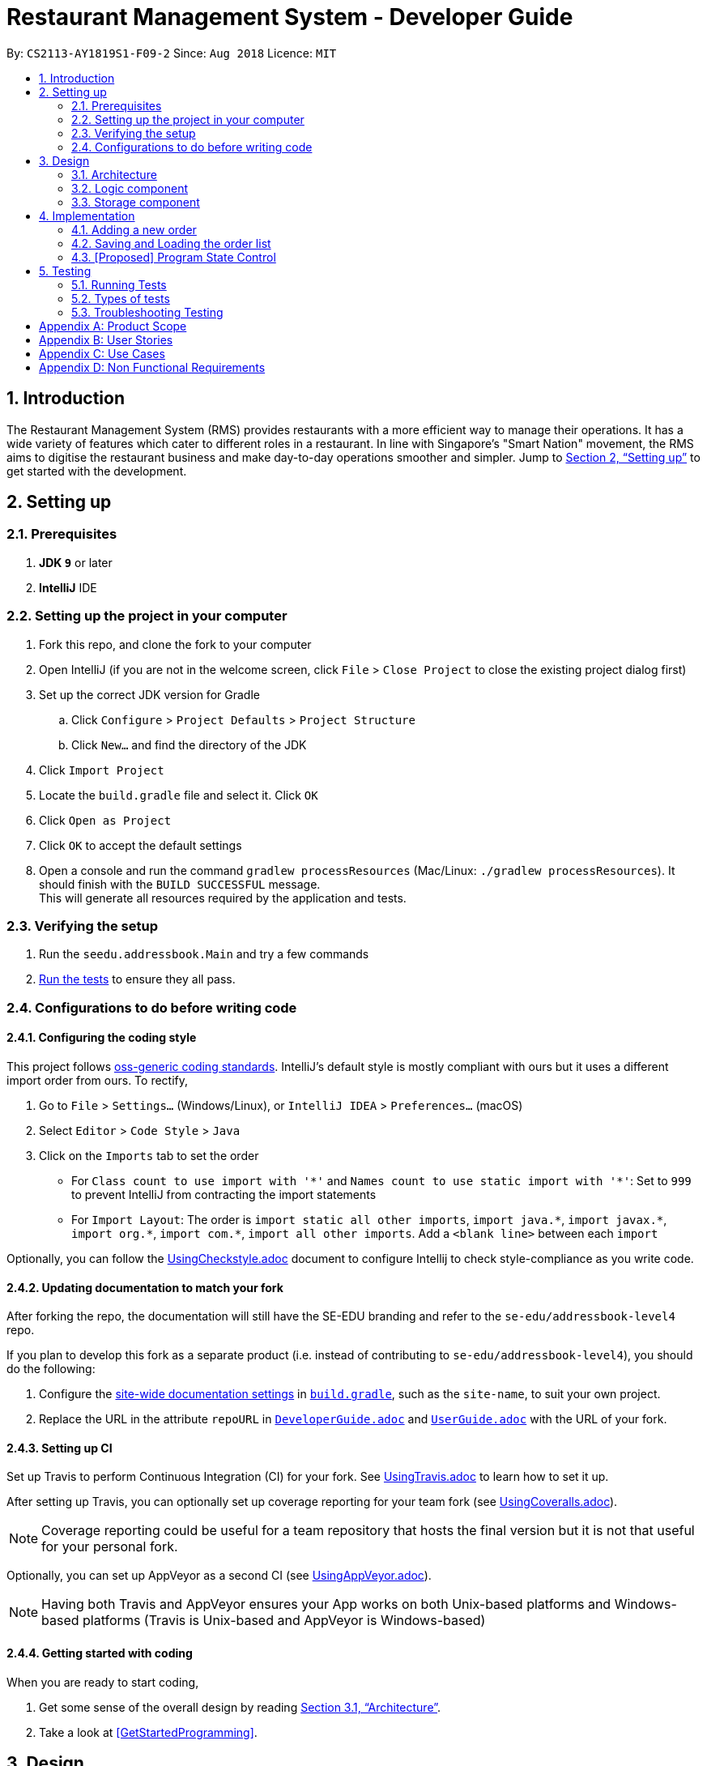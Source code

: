 = Restaurant Management System - Developer Guide
:site-section: DeveloperGuide
:toc:
:toc-title:
:toc-placement: preamble
:sectnums:
:imagesDir: images
:stylesDir: stylesheets
:xrefstyle: full
ifdef::env-github[]
:tip-caption: :bulb:
:note-caption: :information_source:
:warning-caption: :warning:
endif::[]
:repoURL: https://github.com/CS2113-AY1819S1-F09-2/main/tree/master

By: `CS2113-AY1819S1-F09-2`      Since: `Aug 2018`      Licence: `MIT`

== Introduction
The Restaurant Management System (RMS) provides restaurants with a more efficient way to manage their operations. It has a wide variety of features which cater to different roles in a restaurant. In line with Singapore's "Smart Nation" movement, the RMS aims to digitise the restaurant business and make day-to-day operations smoother and simpler. Jump to <<Setting up>> to get started with the development.


== Setting up

=== Prerequisites

. *JDK `9`* or later

. *IntelliJ* IDE


=== Setting up the project in your computer

. Fork this repo, and clone the fork to your computer
. Open IntelliJ (if you are not in the welcome screen, click `File` > `Close Project` to close the existing project dialog first)
. Set up the correct JDK version for Gradle
.. Click `Configure` > `Project Defaults` > `Project Structure`
.. Click `New...` and find the directory of the JDK
. Click `Import Project`
. Locate the `build.gradle` file and select it. Click `OK`
. Click `Open as Project`
. Click `OK` to accept the default settings
. Open a console and run the command `gradlew processResources` (Mac/Linux: `./gradlew processResources`). It should finish with the `BUILD SUCCESSFUL` message. +
This will generate all resources required by the application and tests.

=== Verifying the setup

. Run the `seedu.addressbook.Main` and try a few commands
. <<Testing,Run the tests>> to ensure they all pass.

=== Configurations to do before writing code

==== Configuring the coding style

This project follows https://github.com/oss-generic/process/blob/master/docs/CodingStandards.adoc[oss-generic coding standards]. IntelliJ's default style is mostly compliant with ours but it uses a different import order from ours. To rectify,

. Go to `File` > `Settings...` (Windows/Linux), or `IntelliJ IDEA` > `Preferences...` (macOS)
. Select `Editor` > `Code Style` > `Java`
. Click on the `Imports` tab to set the order

* For `Class count to use import with '\*'` and `Names count to use static import with '*'`: Set to `999` to prevent IntelliJ from contracting the import statements
* For `Import Layout`: The order is `import static all other imports`, `import java.\*`, `import javax.*`, `import org.\*`, `import com.*`, `import all other imports`. Add a `<blank line>` between each `import`

Optionally, you can follow the <<UsingCheckstyle#, UsingCheckstyle.adoc>> document to configure Intellij to check style-compliance as you write code.

==== Updating documentation to match your fork

After forking the repo, the documentation will still have the SE-EDU branding and refer to the `se-edu/addressbook-level4` repo.

If you plan to develop this fork as a separate product (i.e. instead of contributing to `se-edu/addressbook-level4`), you should do the following:

. Configure the <<Docs-SiteWideDocSettings, site-wide documentation settings>> in link:{repoURL}/build.gradle[`build.gradle`], such as the `site-name`, to suit your own project.

. Replace the URL in the attribute `repoURL` in link:{repoURL}/docs/DeveloperGuide.adoc[`DeveloperGuide.adoc`] and link:{repoURL}/docs/UserGuide.adoc[`UserGuide.adoc`] with the URL of your fork.

==== Setting up CI

Set up Travis to perform Continuous Integration (CI) for your fork. See <<UsingTravis#, UsingTravis.adoc>> to learn how to set it up.

After setting up Travis, you can optionally set up coverage reporting for your team fork (see <<UsingCoveralls#, UsingCoveralls.adoc>>).

[NOTE]
Coverage reporting could be useful for a team repository that hosts the final version but it is not that useful for your personal fork.

Optionally, you can set up AppVeyor as a second CI (see <<UsingAppVeyor#, UsingAppVeyor.adoc>>).

[NOTE]
Having both Travis and AppVeyor ensures your App works on both Unix-based platforms and Windows-based platforms (Travis is Unix-based and AppVeyor is Windows-based)

==== Getting started with coding

When you are ready to start coding,

1. Get some sense of the overall design by reading <<Design-Architecture>>.
2. Take a look at <<GetStartedProgramming>>.

== Design

[[Design-Architecture]]
=== Architecture

.Architecture Diagram
image::Architecture.png[width="600"]

The *_Architecture Diagram_* given above explains the high-level design of the App. Given below is a quick overview of each component.

//
//`Main` has only one class called link:{repoURL}/src/main/java/seedu/address/MainApp.java[`MainApp`]. It is responsible for,

* At app launch: Initializes the components in the correct sequence, and connects them up with each other.
* At shut down: Shuts down the components and invokes cleanup method where necessary.

<<Design-Commons,*`Commons`*>> represents a collection of classes used by multiple other components. Two of those classes play important roles at the architecture level.

//* `EventsCenter` : This class (written using https://github.com/google/guava/wiki/EventBusExplained[Google's Event Bus library]) is used by components to communicate with other components using events (i.e. a form of _Event Driven_ design)
* `Messages` : Used by many classes to write user visible message.
* `Utils` : Contains all the utility methods.
* `Name` : The parent class to the MemberName and EmployeeName classes.

The rest of the App consists of four key components.

* <<Design-Ui,*`UI`*>>: The UI of the App.
* <<Design-Logic,*`Logic`*>>: The command executor.
* <<Design-Data,*`Data`*>>: Holds the data of the App in-memory.
* <<Design-Storage,*`Storage`*>>: Reads data from, and writes data to, the hard disk.

Below contains the description for each of the four key components:

//.Class Diagram of the Logic Component
//image::LogicClassDiagram.png[width="800"]

//[discrete]
//==== Events-Driven nature of the design
//
//The _Sequence Diagram_ below shows how the components interact for the scenario where the user issues the command `delete 1`.
//
//.Component interactions for `delete 1` command (part 1)
//image::SDforDeletePerson.png[width="800"]
//
//[NOTE]
//Note how the `Model` simply raises a `AddressBookChangedEvent` when the Address Book data are changed, instead of asking the `Storage` to save the updates to the hard disk.
//
//The diagram below shows how the `EventsCenter` reacts to that event, which eventually results in the updates being saved to the hard disk and the status bar of the UI being updated to reflect the 'Last Updated' time.
//
//.Component interactions for `delete 1` command (part 2)
//image::SDforDeletePersonEventHandling.png[width="800"]
//
//[NOTE]
//Note how the event is propagated through the `EventsCenter` to the `Storage` and `UI` without `Model` having to be coupled to either of them. This is an example of how this Event Driven approach helps us reduce direct coupling between components.
//
//The sections below give more details of each component.
//
//[[Design-Ui]]
//=== UI component
//
//.Structure of the UI Component
//image::UiClassDiagram.png[width="800"]
//
//*API* : link:{repoURL}/src/main/java/seedu/address/ui/Ui.java[`Ui.java`]
//
//The UI consists of a `MainWindow` that is made up of parts e.g.`CommandBox`, `ResultDisplay`, `PersonListPanel`, `StatusBarFooter`, `BrowserPanel` etc. All these, including the `MainWindow`, inherit from the abstract `UiPart` class.
//
//The `UI` component uses JavaFx UI framework. The layout of these UI parts are defined in matching `.fxml` files that are in the `src/main/resources/view` folder. For example, the layout of the link:{repoURL}/src/main/java/seedu/address/ui/MainWindow.java[`MainWindow`] is specified in link:{repoURL}/src/main/resources/view/MainWindow.fxml[`MainWindow.fxml`]
//
//The `UI` component,
//
//* Executes user commands using the `Logic` component.
//* Binds itself to some data in the `Model` so that the UI can auto-update when data in the `Model` change.
//* Responds to events raised from various parts of the App and updates the UI accordingly.

[[Design-Logic]]
=== Logic component

[[fig-LogicClassDiagram]]
.Structure of the Logic Component
image::LogicClassDiagram.png[width="800"]

*API* :
link:{repoURL}/src/seedu/addressbook/logic/Logic.java[`Logic.java`]

.  `Logic` uses the `Parser` class to parse the user command.
.  This results in a `Command` object which is executed by `Logic`.
.  The command execution can affect the `Model` (e.g. adding a new member) and/or raise events.
.  The result of the command execution is encapsulated as a `CommandResult` object which is passed back to the `Ui`.

[NOTE]
Each of the `CommandResult` class is used as a specific constructor to correctly handle the class of the returned list
of result. +
e.g. `OrderCommandResult` constructs a `CommandResult` object that only contains a result message and a list of orders
generated from the ordering commands.

//Given below is the Sequence Diagram for interactions within the `Logic` component for the `execute("delete 1")` API call.
//
//.Interactions Inside the Logic Component for the `delete 1` Command
//image::DeletePersonSdForLogic.png[width="800"]

//[[Design-Model]]
//=== Model component
//
//.Structure of the Model Component
//image::ModelClassDiagram.png[width="800"]
//
//*API* : link:{repoURL}/src/main/java/seedu/address/model/Model.java[`Model.java`]
//
//The `Model`,
//
//* stores a `UserPref` object that represents the user's preferences.
//* stores the Address Book data.
//* exposes an unmodifiable `ObservableList<Person>` that can be 'observed' e.g. the UI can be bound to this list so that the UI automatically updates when the data in the list change.
//* does not depend on any of the other three components.
//
//[NOTE]
//As a more OOP model, we can store a `Tag` list in `Address Book`, which `Person` can reference. This would allow `Address Book` to only require one `Tag` object per unique `Tag`, instead of each `Person` needing their own `Tag` object. An example of how such a model may look like is given below. +
// +
//image:ModelClassBetterOopDiagram.png[width="800"]
//
//[[Design-Storage]]
=== Storage component

.Structure of the Storage Component
image::StorageClassDiagram.png[width="800"]

*API* : link:{repoURL}/src/seedu/addressbook/storage/StorageFile.java[`StorageFile.java`]

The `Storage` component,

* can save the Address Book data in xml format and read it back.
//
//[[Design-Commons]]
//=== Common classes
//
//Classes used by multiple components are in the `seedu.addressbook.commons` package.

== Implementation

This section describes some noteworthy details on how certain features are implemented.

=== Adding a new order

To avoid writing a long command line when ordering a long list of dishes, a draft ordering system is implemented.

* When the ordering draft is initialized or cleared, the member `draftOrder` in `Rms.txt` is loaded with a new object
of class `Order`. It is initialize with an empty list of dish and a pseudo-empty customer field that is not `null`.
* By using the draft order command classes, the ordering draft can be edited (e.g. picking the customer from the member
list if they present their membership card, pick the dish from the menu list one by one before confirming the order).
* Once an order is confirmed, the ordering time is recorded and the total price is calculated to create a new `Order`
object that has the same customer and list of dishes fields as the ordering draft to be added to the order list, and
the ordering draft is cleared afterward.

=== Saving and Loading the order list

The order list is saved by using an adaptive class that convert the existing data in the objects to a jaxb-friendly
class. This means that the order list stores every information of the owner of an order.

However, the loading the order list cannot be implemented by creating a list of new `Order` objects that contains a new
`Member` object in its customer field based on the data stored in the storage file. This is because the created
customer object are not the same object as the original `Member` object in the member list, so any changes made to the
member list will not get reflected in the order (e.g. not showing the changes of address or phone number if these
fields are to be recorded to the membership database).

To solve this problem, the order list will retrieve the correct object in the loaded member list at the start of the
program using the method `retrieveMember()` in `AdaptedOrder.java`.

=== [Proposed] Program State Control

As there is multiple functionality in the program, it is proposed that a program state control functionality should be
implemented to assist the user navigate through the program. The command keywords can be simplified and the help
message can be specifically wrote in each states to reduce the burdens of remembering very long line of commands.

This can be done by introducing a status variable in the `Logic` module, creating command to change the state variable
and adjusting the returning command in the `Parser` based on that variable.

//==== Current Implementation
//
//The undo/redo mechanism is facilitated by `VersionedAddressBook`.
//It extends `AddressBook` with an undo/redo history, stored internally as an `addressBookStateList` and `currentStatePointer`.
//Additionally, it implements the following operations:
//
//* `VersionedAddressBook#commit()` -- Saves the current address book state in its history.
//* `VersionedAddressBook#undo()` -- Restores the previous address book state from its history.
//* `VersionedAddressBook#redo()` -- Restores a previously undone address book state from its history.
//
//These operations are exposed in the `Model` interface as `Model#commitAddressBook()`, `Model#undoAddressBook()` and `Model#redoAddressBook()` respectively.
//
//Given below is an example usage scenario and how the undo/redo mechanism behaves at each step.
//
//Step 1. The user launches the application for the first time. The `VersionedAddressBook` will be initialized with the initial address book state, and the `currentStatePointer` pointing to that single address book state.
//
//image::UndoRedoStartingStateListDiagram.png[width="800"]
//
//Step 2. The user executes `delete 5` command to delete the 5th person in the address book. The `delete` command calls `Model#commitAddressBook()`, causing the modified state of the address book after the `delete 5` command executes to be saved in the `addressBookStateList`, and the `currentStatePointer` is shifted to the newly inserted address book state.
//
//image::UndoRedoNewCommand1StateListDiagram.png[width="800"]
//
//Step 3. The user executes `add n/David ...` to add a new person. The `add` command also calls `Model#commitAddressBook()`, causing another modified address book state to be saved into the `addressBookStateList`.
//
//image::UndoRedoNewCommand2StateListDiagram.png[width="800"]
//
//[NOTE]
//If a command fails its execution, it will not call `Model#commitAddressBook()`, so the address book state will not be saved into the `addressBookStateList`.
//
//Step 4. The user now decides that adding the person was a mistake, and decides to undo that action by executing the `undo` command. The `undo` command will call `Model#undoAddressBook()`, which will shift the `currentStatePointer` once to the left, pointing it to the previous address book state, and restores the address book to that state.
//
//image::UndoRedoExecuteUndoStateListDiagram.png[width="800"]
//
//[NOTE]
//If the `currentStatePointer` is at index 0, pointing to the initial address book state, then there are no previous address book states to restore. The `undo` command uses `Model#canUndoAddressBook()` to check if this is the case. If so, it will return an error to the user rather than attempting to perform the undo.
//
//The following sequence diagram shows how the undo operation works:
//
//image::UndoRedoSequenceDiagram.png[width="800"]
//
//The `redo` command does the opposite -- it calls `Model#redoAddressBook()`, which shifts the `currentStatePointer` once to the right, pointing to the previously undone state, and restores the address book to that state.
//
//[NOTE]
//If the `currentStatePointer` is at index `addressBookStateList.size() - 1`, pointing to the latest address book state, then there are no undone address book states to restore. The `redo` command uses `Model#canRedoAddressBook()` to check if this is the case. If so, it will return an error to the user rather than attempting to perform the redo.
//
//Step 5. The user then decides to execute the command `list`. Commands that do not modify the address book, such as `list`, will usually not call `Model#commitAddressBook()`, `Model#undoAddressBook()` or `Model#redoAddressBook()`. Thus, the `addressBookStateList` remains unchanged.
//
//image::UndoRedoNewCommand3StateListDiagram.png[width="800"]
//
//Step 6. The user executes `clear`, which calls `Model#commitAddressBook()`. Since the `currentStatePointer` is not pointing at the end of the `addressBookStateList`, all address book states after the `currentStatePointer` will be purged. We designed it this way because it no longer makes sense to redo the `add n/David ...` command. This is the behavior that most modern desktop applications follow.
//
//image::UndoRedoNewCommand4StateListDiagram.png[width="800"]
//
//The following activity diagram summarizes what happens when a user executes a new command:
//
//image::UndoRedoActivityDiagram.png[width="650"]
//
//==== Design Considerations
//
//===== Aspect: How undo & redo executes
//
//* **Alternative 1 (current choice):** Saves the entire address book.
//** Pros: Easy to implement.
//** Cons: May have performance issues in terms of memory usage.
//* **Alternative 2:** Individual command knows how to undo/redo by itself.
//** Pros: Will use less memory (e.g. for `delete`, just save the person being deleted).
//** Cons: We must ensure that the implementation of each individual command are correct.
//
//===== Aspect: Data structure to support the undo/redo commands
//
//* **Alternative 1 (current choice):** Use a list to store the history of address book states.
//** Pros: Easy for new Computer Science student undergraduates to understand, who are likely to be the new incoming developers of our project.
//** Cons: Logic is duplicated twice. For example, when a new command is executed, we must remember to update both `HistoryManager` and `VersionedAddressBook`.
//* **Alternative 2:** Use `HistoryManager` for undo/redo
//** Pros: We do not need to maintain a separate list, and just reuse what is already in the codebase.
//** Cons: Requires dealing with commands that have already been undone: We must remember to skip these commands. Violates Single Responsibility Principle and Separation of Concerns as `HistoryManager` now needs to do two different things.
//
//=== [Proposed] Data Encryption
//
//_{Explain here how the data encryption feature will be implemented}_
//
//
//=== Logging
//
//We are using `java.util.logging` package for logging. The `LogsCenter` class is used to manage the logging levels and logging destinations.
//
//* The logging level can be controlled using the `logLevel` setting in the configuration file (See <<Implementation-Configuration>>)
//* The `Logger` for a class can be obtained using `LogsCenter.getLogger(Class)` which will log messages according to the specified logging level
//* Currently log messages are output through: `Console` and to a `.log` file.
//
//*Logging Levels*
//
//* `SEVERE` : Critical problem detected which may possibly cause the termination of the application
//* `WARNING` : Can continue, but with caution
//* `INFO` : Information showing the noteworthy actions by the App
//* `FINE` : Details that is not usually noteworthy but may be useful in debugging e.g. print the actual list instead of just its size
//
//[[Implementation-Configuration]]
//=== Configuration
//
//Certain properties of the application can be controlled (e.g App name, logging level) through the configuration file (default: `config.json`).
//
//== Documentation
//
//We use asciidoc for writing documentation.
//
//[NOTE]
//We chose asciidoc over Markdown because asciidoc, although a bit more complex than Markdown, provides more flexibility in formatting.
//
//=== Editing Documentation
//
//See <<UsingGradle#rendering-asciidoc-files, UsingGradle.adoc>> to learn how to render `.adoc` files locally to preview the end result of your edits.
//Alternatively, you can download the AsciiDoc plugin for IntelliJ, which allows you to preview the changes you have made to your `.adoc` files in real-time.
//
//=== Publishing Documentation
//
//See <<UsingTravis#deploying-github-pages, UsingTravis.adoc>> to learn how to deploy GitHub Pages using Travis.
//
//=== Converting Documentation to PDF format
//
//We use https://www.google.com/chrome/browser/desktop/[Google Chrome] for converting documentation to PDF format, as Chrome's PDF engine preserves hyperlinks used in webpages.
//
//Here are the steps to convert the project documentation files to PDF format.
//
//.  Follow the instructions in <<UsingGradle#rendering-asciidoc-files, UsingGradle.adoc>> to convert the AsciiDoc files in the `docs/` directory to HTML format.
//.  Go to your generated HTML files in the `build/docs` folder, right click on them and select `Open with` -> `Google Chrome`.
//.  Within Chrome, click on the `Print` option in Chrome's menu.
//.  Set the destination to `Save as PDF`, then click `Save` to save a copy of the file in PDF format. For best results, use the settings indicated in the screenshot below.
//
//.Saving documentation as PDF files in Chrome
//image::chrome_save_as_pdf.png[width="300"]
//
//[[Docs-SiteWideDocSettings]]
//=== Site-wide Documentation Settings
//
//The link:{repoURL}/build.gradle[`build.gradle`] file specifies some project-specific https://asciidoctor.org/docs/user-manual/#attributes[asciidoc attributes] which affects how all documentation files within this project are rendered.
//
//[TIP]
//Attributes left unset in the `build.gradle` file will use their *default value*, if any.
//
//[cols="1,2a,1", options="header"]
//.List of site-wide attributes
//|===
//|Attribute name |Description |Default value
//
//|`site-name`
//|The name of the website.
//If set, the name will be displayed near the top of the page.
//|_not set_
//
//|`site-githuburl`
//|URL to the site's repository on https://github.com[GitHub].
//Setting this will add a "View on GitHub" link in the navigation bar.
//|_not set_
//
//|`site-seedu`
//|Define this attribute if the project is an official SE-EDU project.
//This will render the SE-EDU navigation bar at the top of the page, and add some SE-EDU-specific navigation items.
//|_not set_
//
//|===
//
//[[Docs-PerFileDocSettings]]
//=== Per-file Documentation Settings
//
//Each `.adoc` file may also specify some file-specific https://asciidoctor.org/docs/user-manual/#attributes[asciidoc attributes] which affects how the file is rendered.
//
//Asciidoctor's https://asciidoctor.org/docs/user-manual/#builtin-attributes[built-in attributes] may be specified and used as well.
//
//[TIP]
//Attributes left unset in `.adoc` files will use their *default value*, if any.
//
//[cols="1,2a,1", options="header"]
//.List of per-file attributes, excluding Asciidoctor's built-in attributes
//|===
//|Attribute name |Description |Default value
//
//|`site-section`
//|Site section that the document belongs to.
//This will cause the associated item in the navigation bar to be highlighted.
//One of: `UserGuide`, `DeveloperGuide`, ``LearningOutcomes``{asterisk}, `AboutUs`, `ContactUs`
//
//_{asterisk} Official SE-EDU projects only_
//|_not set_
//
//|`no-site-header`
//|Set this attribute to remove the site navigation bar.
//|_not set_
//
//|===
//
//=== Site Template
//
//The files in link:{repoURL}/docs/stylesheets[`docs/stylesheets`] are the https://developer.mozilla.org/en-US/docs/Web/CSS[CSS stylesheets] of the site.
//You can modify them to change some properties of the site's design.
//
//The files in link:{repoURL}/docs/templates[`docs/templates`] controls the rendering of `.adoc` files into HTML5.
//These template files are written in a mixture of https://www.ruby-lang.org[Ruby] and http://slim-lang.com[Slim].
//
//[WARNING]
//====
//Modifying the template files in link:{repoURL}/docs/templates[`docs/templates`] requires some knowledge and experience with Ruby and Asciidoctor's API.
//You should only modify them if you need greater control over the site's layout than what stylesheets can provide.
//The SE-EDU team does not provide support for modified template files.
//====

[[Testing]]
== Testing

=== Running Tests

There are three ways to run tests.

[TIP]
The most reliable way to run tests is the 3rd one. The first two methods might fail some GUI tests due to platform/resolution-specific idiosyncrasies.

*Method 1: Using IntelliJ JUnit test runner*

* To run all tests, right-click on the `src/test/java` folder and choose `Run 'All Tests'`
* To run a subset of tests, you can right-click on a test package, test class, or a test and choose `Run 'ABC'`

*Method 2: Using Gradle*

* Open a console and run the command `gradlew clean allTests` (Mac/Linux: `./gradlew clean allTests`)

[NOTE]
See <<UsingGradle#, UsingGradle.adoc>> for more info on how to run tests using Gradle.

*Method 3: Using Gradle (headless)*

Thanks to the https://github.com/TestFX/TestFX[TestFX] library we use, our GUI tests can be run in the _headless_ mode. In the headless mode, GUI tests do not show up on the screen. That means the developer can do other things on the Computer while the tests are running.

To run tests in headless mode, open a console and run the command `gradlew clean headless allTests` (Mac/Linux: `./gradlew clean headless allTests`)

=== Types of tests

We have 1 type of test:

//.  *GUI Tests* - These are tests involving the GUI. They include,
//.. _System Tests_ that test the entire App by simulating user actions on the GUI. These are in the `systemtests` package.
//.. _Unit tests_ that test the individual components. These are in `seedu.address.ui` package.
.  *Non-GUI Tests* - These are tests not involving the GUI. They include,
..  _Unit tests_ targeting the lowest level methods/classes. +
e.g. `seedu.addressbook.commons.UtilsTest`
..  _Integration tests_ that are checking the integration of multiple code units (those code units are assumed to be working). +
e.g. `seedu.addressbook.storage.StorageFileTest`
..  Hybrids of unit and integration tests. These test are checking multiple code units as well as how the are connected together. +
e.g. `seedu.addressbook.logic.LogicTest`


=== Troubleshooting Testing
**Problem: `HelpWindowTest` fails with a `NullPointerException`.**

* Reason: One of its dependencies, `HelpWindow.html` in `src/main/resources/docs` is missing.
* Solution: Execute Gradle task `processResources`.

//== Dev Ops
//
//=== Build Automation
//
//See <<UsingGradle#, UsingGradle.adoc>> to learn how to use Gradle for build automation.
//
//=== Continuous Integration
//
//We use https://travis-ci.org/[Travis CI] and https://www.appveyor.com/[AppVeyor] to perform _Continuous Integration_ on our projects. See <<UsingTravis#, UsingTravis.adoc>> and <<UsingAppVeyor#, UsingAppVeyor.adoc>> for more details.
//
//=== Coverage Reporting
//
//We use https://coveralls.io/[Coveralls] to track the code coverage of our projects. See <<UsingCoveralls#, UsingCoveralls.adoc>> for more details.
//
//=== Documentation Previews
//When a pull request has changes to asciidoc files, you can use https://www.netlify.com/[Netlify] to see a preview of how the HTML version of those asciidoc files will look like when the pull request is merged. See <<UsingNetlify#, UsingNetlify.adoc>> for more details.
//
//=== Making a Release
//
//Here are the steps to create a new release.
//
//.  Update the version number in link:{repoURL}/src/main/java/seedu/address/MainApp.java[`MainApp.java`].
//.  Generate a JAR file <<UsingGradle#creating-the-jar-file, using Gradle>>.
//.  Tag the repo with the version number. e.g. `v0.1`
//.  https://help.github.com/articles/creating-releases/[Create a new release using GitHub] and upload the JAR file you created.
//
//=== Managing Dependencies
//
//A project often depends on third-party libraries. For example, Address Book depends on the http://wiki.fasterxml.com/JacksonHome[Jackson library] for XML parsing. Managing these _dependencies_ can be automated using Gradle. For example, Gradle can download the dependencies automatically, which is better than these alternatives. +
//a. Include those libraries in the repo (this bloats the repo size) +
//b. Require developers to download those libraries manually (this creates extra work for developers)
//
//[[GetStartedProgramming]]
//[appendix]
//== Suggested Programming Tasks to Get Started
//
//Suggested path for new programmers:
//
//1. First, add small local-impact (i.e. the impact of the change does not go beyond the component) enhancements to one component at a time. Some suggestions are given in <<GetStartedProgramming-EachComponent>>.
//
//2. Next, add a feature that touches multiple components to learn how to implement an end-to-end feature across all components. <<GetStartedProgramming-RemarkCommand>> explains how to go about adding such a feature.
//
//[[GetStartedProgramming-EachComponent]]
//=== Improving each component
//
//Each individual exercise in this section is component-based (i.e. you would not need to modify the other components to get it to work).
//
//[discrete]
//==== `Logic` component
//
//*Scenario:* You are in charge of `logic`. During dog-fooding, your team realize that it is troublesome for the user to type the whole command in order to execute a command. Your team devise some strategies to help cut down the amount of typing necessary, and one of the suggestions was to implement aliases for the command words. Your job is to implement such aliases.
//
//[TIP]
//Do take a look at <<Design-Logic>> before attempting to modify the `Logic` component.
//
//. Add a shorthand equivalent alias for each of the individual commands. For example, besides typing `clear`, the user can also type `c` to remove all persons in the list.
//+
//****
//* Hints
//** Just like we store each individual command word constant `COMMAND_WORD` inside `*Command.java` (e.g.  link:{repoURL}/src/main/java/seedu/address/logic/commands/FindCommand.java[`FindCommand#COMMAND_WORD`], link:{repoURL}/src/main/java/seedu/address/logic/commands/DeleteCommand.java[`DeleteCommand#COMMAND_WORD`]), you need a new constant for aliases as well (e.g. `FindCommand#COMMAND_ALIAS`).
//** link:{repoURL}/src/main/java/seedu/address/logic/parser/AddressBookParser.java[`AddressBookParser`] is responsible for analyzing command words.
//* Solution
//** Modify the switch statement in link:{repoURL}/src/main/java/seedu/address/logic/parser/AddressBookParser.java[`AddressBookParser#parseCommand(String)`] such that both the proper command word and alias can be used to execute the same intended command.
//** Add new tests for each of the aliases that you have added.
//** Update the user guide to document the new aliases.
//** See this https://github.com/se-edu/addressbook-level4/pull/785[PR] for the full solution.
//****
//
//[discrete]
//==== `Model` component
//
//*Scenario:* You are in charge of `model`. One day, the `logic`-in-charge approaches you for help. He wants to implement a command such that the user is able to remove a particular tag from everyone in the address book, but the model API does not support such a functionality at the moment. Your job is to implement an API method, so that your teammate can use your API to implement his command.
//
//[TIP]
//Do take a look at <<Design-Model>> before attempting to modify the `Model` component.
//
//. Add a `removeTag(Tag)` method. The specified tag will be removed from everyone in the address book.
//+
//****
//* Hints
//** The link:{repoURL}/src/main/java/seedu/address/model/Model.java[`Model`] and the link:{repoURL}/src/main/java/seedu/address/model/AddressBook.java[`AddressBook`] API need to be updated.
//** Think about how you can use SLAP to design the method. Where should we place the main logic of deleting tags?
//**  Find out which of the existing API methods in  link:{repoURL}/src/main/java/seedu/address/model/AddressBook.java[`AddressBook`] and link:{repoURL}/src/main/java/seedu/address/model/person/Person.java[`Person`] classes can be used to implement the tag removal logic. link:{repoURL}/src/main/java/seedu/address/model/AddressBook.java[`AddressBook`] allows you to update a person, and link:{repoURL}/src/main/java/seedu/address/model/person/Person.java[`Person`] allows you to update the tags.
//* Solution
//** Implement a `removeTag(Tag)` method in link:{repoURL}/src/main/java/seedu/address/model/AddressBook.java[`AddressBook`]. Loop through each person, and remove the `tag` from each person.
//** Add a new API method `deleteTag(Tag)` in link:{repoURL}/src/main/java/seedu/address/model/ModelManager.java[`ModelManager`]. Your link:{repoURL}/src/main/java/seedu/address/model/ModelManager.java[`ModelManager`] should call `AddressBook#removeTag(Tag)`.
//** Add new tests for each of the new public methods that you have added.
//** See this https://github.com/se-edu/addressbook-level4/pull/790[PR] for the full solution.
//****
//
//[discrete]
//==== `Ui` component
//
//*Scenario:* You are in charge of `ui`. During a beta testing session, your team is observing how the users use your address book application. You realize that one of the users occasionally tries to delete non-existent tags from a contact, because the tags all look the same visually, and the user got confused. Another user made a typing mistake in his command, but did not realize he had done so because the error message wasn't prominent enough. A third user keeps scrolling down the list, because he keeps forgetting the index of the last person in the list. Your job is to implement improvements to the UI to solve all these problems.
//
//[TIP]
//Do take a look at <<Design-Ui>> before attempting to modify the `UI` component.
//
//. Use different colors for different tags inside person cards. For example, `friends` tags can be all in brown, and `colleagues` tags can be all in yellow.
//+
//**Before**
//+
//image::getting-started-ui-tag-before.png[width="300"]
//+
//**After**
//+
//image::getting-started-ui-tag-after.png[width="300"]
//+
//****
//* Hints
//** The tag labels are created inside link:{repoURL}/src/main/java/seedu/address/ui/PersonCard.java[the `PersonCard` constructor] (`new Label(tag.tagName)`). https://docs.oracle.com/javase/8/javafx/api/javafx/scene/control/Label.html[JavaFX's `Label` class] allows you to modify the style of each Label, such as changing its color.
//** Use the .css attribute `-fx-background-color` to add a color.
//** You may wish to modify link:{repoURL}/src/main/resources/view/DarkTheme.css[`DarkTheme.css`] to include some pre-defined colors using css, especially if you have experience with web-based css.
//* Solution
//** You can modify the existing test methods for `PersonCard` 's to include testing the tag's color as well.
//** See this https://github.com/se-edu/addressbook-level4/pull/798[PR] for the full solution.
//*** The PR uses the hash code of the tag names to generate a color. This is deliberately designed to ensure consistent colors each time the application runs. You may wish to expand on this design to include additional features, such as allowing users to set their own tag colors, and directly saving the colors to storage, so that tags retain their colors even if the hash code algorithm changes.
//****
//
//. Modify link:{repoURL}/src/main/java/seedu/address/commons/events/ui/NewResultAvailableEvent.java[`NewResultAvailableEvent`] such that link:{repoURL}/src/main/java/seedu/address/ui/ResultDisplay.java[`ResultDisplay`] can show a different style on error (currently it shows the same regardless of errors).
//+
//**Before**
//+
//image::getting-started-ui-result-before.png[width="200"]
//+
//**After**
//+
//image::getting-started-ui-result-after.png[width="200"]
//+
//****
//* Hints
//** link:{repoURL}/src/main/java/seedu/address/commons/events/ui/NewResultAvailableEvent.java[`NewResultAvailableEvent`] is raised by link:{repoURL}/src/main/java/seedu/address/ui/CommandBox.java[`CommandBox`] which also knows whether the result is a success or failure, and is caught by link:{repoURL}/src/main/java/seedu/address/ui/ResultDisplay.java[`ResultDisplay`] which is where we want to change the style to.
//** Refer to link:{repoURL}/src/main/java/seedu/address/ui/CommandBox.java[`CommandBox`] for an example on how to display an error.
//* Solution
//** Modify link:{repoURL}/src/main/java/seedu/address/commons/events/ui/NewResultAvailableEvent.java[`NewResultAvailableEvent`] 's constructor so that users of the event can indicate whether an error has occurred.
//** Modify link:{repoURL}/src/main/java/seedu/address/ui/ResultDisplay.java[`ResultDisplay#handleNewResultAvailableEvent(NewResultAvailableEvent)`] to react to this event appropriately.
//** You can write two different kinds of tests to ensure that the functionality works:
//*** The unit tests for `ResultDisplay` can be modified to include verification of the color.
//*** The system tests link:{repoURL}/src/test/java/systemtests/AddressBookSystemTest.java[`AddressBookSystemTest#assertCommandBoxShowsDefaultStyle() and AddressBookSystemTest#assertCommandBoxShowsErrorStyle()`] to include verification for `ResultDisplay` as well.
//** See this https://github.com/se-edu/addressbook-level4/pull/799[PR] for the full solution.
//*** Do read the commits one at a time if you feel overwhelmed.
//****
//
//. Modify the link:{repoURL}/src/main/java/seedu/address/ui/StatusBarFooter.java[`StatusBarFooter`] to show the total number of people in the address book.
//+
//**Before**
//+
//image::getting-started-ui-status-before.png[width="500"]
//+
//**After**
//+
//image::getting-started-ui-status-after.png[width="500"]
//+
//****
//* Hints
//** link:{repoURL}/src/main/resources/view/StatusBarFooter.fxml[`StatusBarFooter.fxml`] will need a new `StatusBar`. Be sure to set the `GridPane.columnIndex` properly for each `StatusBar` to avoid misalignment!
//** link:{repoURL}/src/main/java/seedu/address/ui/StatusBarFooter.java[`StatusBarFooter`] needs to initialize the status bar on application start, and to update it accordingly whenever the address book is updated.
//* Solution
//** Modify the constructor of link:{repoURL}/src/main/java/seedu/address/ui/StatusBarFooter.java[`StatusBarFooter`] to take in the number of persons when the application just started.
//** Use link:{repoURL}/src/main/java/seedu/address/ui/StatusBarFooter.java[`StatusBarFooter#handleAddressBookChangedEvent(AddressBookChangedEvent)`] to update the number of persons whenever there are new changes to the addressbook.
//** For tests, modify link:{repoURL}/src/test/java/guitests/guihandles/StatusBarFooterHandle.java[`StatusBarFooterHandle`] by adding a state-saving functionality for the total number of people status, just like what we did for save location and sync status.
//** For system tests, modify link:{repoURL}/src/test/java/systemtests/AddressBookSystemTest.java[`AddressBookSystemTest`] to also verify the new total number of persons status bar.
//** See this https://github.com/se-edu/addressbook-level4/pull/803[PR] for the full solution.
//****
//
//[discrete]
//==== `Storage` component
//
//*Scenario:* You are in charge of `storage`. For your next project milestone, your team plans to implement a new feature of saving the address book to the cloud. However, the current implementation of the application constantly saves the address book after the execution of each command, which is not ideal if the user is working on limited internet connection. Your team decided that the application should instead save the changes to a temporary local backup file first, and only upload to the cloud after the user closes the application. Your job is to implement a backup API for the address book storage.
//
//[TIP]
//Do take a look at <<Design-Storage>> before attempting to modify the `Storage` component.
//
//. Add a new method `backupAddressBook(ReadOnlyAddressBook)`, so that the address book can be saved in a fixed temporary location.
//+
//****
//* Hint
//** Add the API method in link:{repoURL}/src/main/java/seedu/address/storage/AddressBookStorage.java[`AddressBookStorage`] interface.
//** Implement the logic in link:{repoURL}/src/main/java/seedu/address/storage/StorageManager.java[`StorageManager`] and link:{repoURL}/src/main/java/seedu/address/storage/XmlAddressBookStorage.java[`XmlAddressBookStorage`] class.
//* Solution
//** See this https://github.com/se-edu/addressbook-level4/pull/594[PR] for the full solution.
//****
//
//[[GetStartedProgramming-RemarkCommand]]
//=== Creating a new command: `remark`
//
//By creating this command, you will get a chance to learn how to implement a feature end-to-end, touching all major components of the app.
//
//*Scenario:* You are a software maintainer for `addressbook`, as the former developer team has moved on to new projects. The current users of your application have a list of new feature requests that they hope the software will eventually have. The most popular request is to allow adding additional comments/notes about a particular contact, by providing a flexible `remark` field for each contact, rather than relying on tags alone. After designing the specification for the `remark` command, you are convinced that this feature is worth implementing. Your job is to implement the `remark` command.
//
//==== Description
//Edits the remark for a person specified in the `INDEX`. +
//Format: `remark INDEX r/[REMARK]`
//
//Examples:
//
//* `remark 1 r/Likes to drink coffee.` +
//Edits the remark for the first person to `Likes to drink coffee.`
//* `remark 1 r/` +
//Removes the remark for the first person.
//
//==== Step-by-step Instructions
//
//===== [Step 1] Logic: Teach the app to accept 'remark' which does nothing
//Let's start by teaching the application how to parse a `remark` command. We will add the logic of `remark` later.
//
//**Main:**
//
//. Add a `RemarkCommand` that extends link:{repoURL}/src/main/java/seedu/address/logic/commands/Command.java[`Command`]. Upon execution, it should just throw an `Exception`.
//. Modify link:{repoURL}/src/main/java/seedu/address/logic/parser/AddressBookParser.java[`AddressBookParser`] to accept a `RemarkCommand`.
//
//**Tests:**
//
//. Add `RemarkCommandTest` that tests that `execute()` throws an Exception.
//. Add new test method to link:{repoURL}/src/test/java/seedu/address/logic/parser/AddressBookParserTest.java[`AddressBookParserTest`], which tests that typing "remark" returns an instance of `RemarkCommand`.
//
//===== [Step 2] Logic: Teach the app to accept 'remark' arguments
//Let's teach the application to parse arguments that our `remark` command will accept. E.g. `1 r/Likes to drink coffee.`
//
//**Main:**
//
//. Modify `RemarkCommand` to take in an `Index` and `String` and print those two parameters as the error message.
//. Add `RemarkCommandParser` that knows how to parse two arguments, one index and one with prefix 'r/'.
//. Modify link:{repoURL}/src/main/java/seedu/address/logic/parser/AddressBookParser.java[`AddressBookParser`] to use the newly implemented `RemarkCommandParser`.
//
//**Tests:**
//
//. Modify `RemarkCommandTest` to test the `RemarkCommand#equals()` method.
//. Add `RemarkCommandParserTest` that tests different boundary values
//for `RemarkCommandParser`.
//. Modify link:{repoURL}/src/test/java/seedu/address/logic/parser/AddressBookParserTest.java[`AddressBookParserTest`] to test that the correct command is generated according to the user input.
//
//===== [Step 3] Ui: Add a placeholder for remark in `PersonCard`
//Let's add a placeholder on all our link:{repoURL}/src/main/java/seedu/address/ui/PersonCard.java[`PersonCard`] s to display a remark for each person later.
//
//**Main:**
//
//. Add a `Label` with any random text inside link:{repoURL}/src/main/resources/view/PersonListCard.fxml[`PersonListCard.fxml`].
//. Add FXML annotation in link:{repoURL}/src/main/java/seedu/address/ui/PersonCard.java[`PersonCard`] to tie the variable to the actual label.
//
//**Tests:**
//
//. Modify link:{repoURL}/src/test/java/guitests/guihandles/PersonCardHandle.java[`PersonCardHandle`] so that future tests can read the contents of the remark label.
//
//===== [Step 4] Model: Add `Remark` class
//We have to properly encapsulate the remark in our link:{repoURL}/src/main/java/seedu/address/model/person/Person.java[`Person`] class. Instead of just using a `String`, let's follow the conventional class structure that the codebase already uses by adding a `Remark` class.
//
//**Main:**
//
//. Add `Remark` to model component (you can copy from link:{repoURL}/src/main/java/seedu/address/model/person/Address.java[`Address`], remove the regex and change the names accordingly).
//. Modify `RemarkCommand` to now take in a `Remark` instead of a `String`.
//
//**Tests:**
//
//. Add test for `Remark`, to test the `Remark#equals()` method.
//
//===== [Step 5] Model: Modify `Person` to support a `Remark` field
//Now we have the `Remark` class, we need to actually use it inside link:{repoURL}/src/main/java/seedu/address/model/person/Person.java[`Person`].
//
//**Main:**
//
//. Add `getRemark()` in link:{repoURL}/src/main/java/seedu/address/model/person/Person.java[`Person`].
//. You may assume that the user will not be able to use the `add` and `edit` commands to modify the remarks field (i.e. the person will be created without a remark).
//. Modify link:{repoURL}/src/main/java/seedu/address/model/util/SampleDataUtil.java/[`SampleDataUtil`] to add remarks for the sample data (delete your `addressBook.xml` so that the application will load the sample data when you launch it.)
//
//===== [Step 6] Storage: Add `Remark` field to `XmlAdaptedPerson` class
//We now have `Remark` s for `Person` s, but they will be gone when we exit the application. Let's modify link:{repoURL}/src/main/java/seedu/address/storage/XmlAdaptedPerson.java[`XmlAdaptedPerson`] to include a `Remark` field so that it will be saved.
//
//**Main:**
//
//. Add a new Xml field for `Remark`.
//
//**Tests:**
//
//. Fix `invalidAndValidPersonAddressBook.xml`, `typicalPersonsAddressBook.xml`, `validAddressBook.xml` etc., such that the XML tests will not fail due to a missing `<remark>` element.
//
//===== [Step 6b] Test: Add withRemark() for `PersonBuilder`
//Since `Person` can now have a `Remark`, we should add a helper method to link:{repoURL}/src/test/java/seedu/address/testutil/PersonBuilder.java[`PersonBuilder`], so that users are able to create remarks when building a link:{repoURL}/src/main/java/seedu/address/model/person/Person.java[`Person`].
//
//**Tests:**
//
//. Add a new method `withRemark()` for link:{repoURL}/src/test/java/seedu/address/testutil/PersonBuilder.java[`PersonBuilder`]. This method will create a new `Remark` for the person that it is currently building.
//. Try and use the method on any sample `Person` in link:{repoURL}/src/test/java/seedu/address/testutil/TypicalPersons.java[`TypicalPersons`].
//
//===== [Step 7] Ui: Connect `Remark` field to `PersonCard`
//Our remark label in link:{repoURL}/src/main/java/seedu/address/ui/PersonCard.java[`PersonCard`] is still a placeholder. Let's bring it to life by binding it with the actual `remark` field.
//
//**Main:**
//
//. Modify link:{repoURL}/src/main/java/seedu/address/ui/PersonCard.java[`PersonCard`]'s constructor to bind the `Remark` field to the `Person` 's remark.
//
//**Tests:**
//
//. Modify link:{repoURL}/src/test/java/seedu/address/ui/testutil/GuiTestAssert.java[`GuiTestAssert#assertCardDisplaysPerson(...)`] so that it will compare the now-functioning remark label.
//
//===== [Step 8] Logic: Implement `RemarkCommand#execute()` logic
//We now have everything set up... but we still can't modify the remarks. Let's finish it up by adding in actual logic for our `remark` command.
//
//**Main:**
//
//. Replace the logic in `RemarkCommand#execute()` (that currently just throws an `Exception`), with the actual logic to modify the remarks of a person.
//
//**Tests:**
//
//. Update `RemarkCommandTest` to test that the `execute()` logic works.
//
//==== Full Solution
//
//See this https://github.com/se-edu/addressbook-level4/pull/599[PR] for the step-by-step solution.

[appendix]
== Product Scope

*Target user profile*:

* has a need to manage a restaurant with high volume of orders
* prefer desktop apps over other types
* can type fast
* prefers typing over mouse input
* is reasonably comfortable using CLI apps

*Value proposition*: manage restaurant faster than a typical mouse/GUI driven app

[appendix]
== User Stories

Priorities: High (must have) - `* * \*`, Medium (nice to have) - `* \*`, Low (unlikely to have) - `*`

[width="59%",cols="22%,<23%,<25%,<30%",options="header",]
|=======================================================================
|Priority |As a ... |I want to ... |So that I can...
|`* * *` |Cashier |add , edit and delete orders made |collate the customer’s orders and send it to the kitchen

|`* *` |Cashier |view all members of the restaurant |keep track of which customer has a membership at the restaurant

|`* * *` |Manager |keep track of the restaurant business statistics such as daily revenue |understand if the restaurant is making a loss or not

|`* * *` |Manager |keep track of employees wages | know how much I have to pay or how much I have paid to restaurant employees

|`* *` |Manager |keep track of which menu item are sold the most | know which food is the best seller

|`* *` |Manager |add, edit and delete items from the menu |keep my restaurant menu interesting

|`* *` |Manager |list employees  |to view the details of the employees working in the restaurant

|`* * *` | Manager | add, edit and delete employees from the system |to manage information of the employees working in the restaurant

|`* * *` |Chef |view all the orders made  |know which order I need to prepare next

|`* * *` |Chef |update the order status  |let the customers know that their orders are ready

|`* *` |Employee |clock in and clock out attendance  |account for the time period which I am working
|=======================================================================


_{More to be added}_

[appendix]
== Use Cases

(For all use cases below, the *System* is the `Restaurant Management System (RMS)`, unless specified otherwise)

[discrete]
=== Use case: Taking a Customer’s Orders
Actor: Manager and Cashier

*MSS*

1.  User chooses to view the menu list
2.  FMS shows the list of items in the menu
3.  User informs the menu item and the quantity they wish to order
4.  FMS put that item and its quantity in the order
5.  Repeat step 1 to 4 until user confirm the order
6.  FMS acknowledge the order and add it to the system
+
Use case ends.

*Extensions*

[none]
* 1a. If a customer is in the restaurant's member list, user can record them
in the order so that bonus points can be accumulated when the order is confirmed. +
+
Return to step 1.

[none]
* 2a. Menu list too long or does not have what the customer exactly wants +
+
[none]
** 2a1. User enters the find command and searches for the item customer is looking for
+
2a2. FMS returns the list of items searched by the command the user entered

+
Return to step 3.

[discrete]
=== Use case: Update Menu
Actor: Manager

*MSS*

1.  User enters the command to update menu
2.  FMS displays a message telling user the (three) ways he/she can update the menu
3.  User wishes to edit an existing item in the menu
4.  User enters index of the item that should be updated and edits the details
5.  System updates that item in that particular index of the menu list

+
Use case ends.

*Extensions*

[none]
* 3a. User wishes to delete an item by viewing the existing menu list
[none]
** 3a1. User chooses to view the menu list
+
3a2. FMS displays the existing menu list
+
3a3. User looks for the INDEX of the particular item to be deleted and deletes the item
+
3a4. FMS deletes the food item from the existing list
+
Use case ends.
* 3b. User wishes to delete an item from the menu
[none]
** 3b1. User searches for the menu item to be deleted
+
3b2. FMS shows the list of items with that menu name
+
3b3. User looks for the INDEX of the particular item to be deleted and deletes the item
+
3b4. FMS deletes the food item from the existing list
+
Use case ends.
* 3c. User wishes to add new item to the menu
[none]
** 3c1. User enters the new item into the menu
+
3c2. FMS adds the entered menu to the existing menu list
+
Use case ends.

[discrete]
=== Use case: List employees
System: Restaurant Management System (RMS) +
Use Case: List employees +
Actor: Restaurant Manager +
Preconditions: User has started up the system. +
Guarantees:

* List of employees will be displayed.

*MSS*

1.    User requests to list employees.
2.    RMS displays a list of the employees.
+
Use case ends.

[discrete]
=== Use case: Add employee
Actor: Restaurant Manager +
Preconditions: "List employee" use case was used before this use case. +
Guarantees:

* New employee is added to the RMS.

*MSS*

1.    User requests to add a new employee with the required parameters.
2.    RMS adds a new employee to the list with the parameters that were specified by the User.
+
Use case ends.

*Extensions*


* 1a. RMS detects that an invalid command format has been entered.
** 1a1. RMS displays an error that says the command format is invalid.
** 1a2. RMS displays information on the proper use of the command along with an example.
+
Use case ends.

* 1b. RMS detects that there is an attempt to add a duplicate employee.
** 1b1. RMS displays an error that says the employee already exists in Rms.
+
Use case ends.

[discrete]
=== Use case: Delete employee
Actor: Restaurant Manager +
Preconditions: "List employee" use case was used before this use case. +
Guarantees:

* The specified employee will be deleted from the RMS.

*MSS*

1.    User requests to delete an employee by using the index as shown on the list of employees.
2.    RMS deletes an employee using the specified index.
+
Use case ends.

*Extensions*


* 1a. RMS detects that an invalid index has been entered.
** 1a1. RMS displays an error that says the index provided is invalid.
+
Use case ends.

[discrete]
=== Use case: Edit employee
Actor: Restaurant Manager +
Preconditions: "List employee" use case was used before this use case. +
Guarantees:

* Details of an employee is edited.

*MSS*

1.    User requests to edit an existing employee at the specified index with the optional parameters provided.
2.    RMS edits the employee at the specified index with the optional parameters that were provided.
+
Use case ends.

*Extensions*

* 1a. RMS detects that an invalid command format has been entered.
** 1a1. RMS displays an error that says the command format is invalid.
** 1a2. RMS displays information on the proper use of the command along with an example.
+
Use case ends.

* 1b. RMS detects that an invalid index has been entered.
** 1b1. RMS displays an error that says the index provided is invalid.
+
Use case ends.

[discrete]
=== Use case: Employee clock in
Actor: Employee +
Preconditions: User has started up the system. +
Guarantees:

* Details of the time that the employee clocks in will be added to the system.

*MSS*

1.    User requests to record his/her clock in details into the system with his/her name.
2.    RMS clocks in the user's attendance based on the current date and time using his/her specified name.
+
Use case ends.

*Extensions*

* 1a. RMS detects that the user did not use the clock out command yet.
** 1a1. RMS displays an error that says the user has to clock out before clocking in.
** 1a2. RMS displays information on the proper use of the command along with an example.
+
Use case ends.

[discrete]
=== Use case: Employee clock out
Actor: Employee +
Preconditions: User has started up the system. +
Guarantees:

* Details of the time that the employee clocks out will be added to the system.

*MSS*

1.    User requests to record his/her clock out details into the system with his/her name.
2.    RMS clocks in the user's attendance based on the current date and time using his/her specified name.
+
Use case ends.

*Extensions*

* 1a. RMS detects that the user did not use the clock in command yet.
** 1a1. RMS displays an error that says the user has to clock in before clocking out.
** 1a2. RMS displays information on the proper use of the command along with an example.
+
Use case ends.

[discrete]
=== Use case: View employee statistics
Actor: Manager

*MSS*

1.  User chooses to view the employee statistics
2.  RMS shows overview employee statistics

Use case ends.

[discrete]
=== Use case: View member statistics
Actor: Manager

*MSS*

1.  User chooses to view the member statistics
2.  RMS shows overview member statistics

Use case ends.

[discrete]
=== Use case: View menu statistics
Actor: Manager

*MSS*

1.  User chooses to view the menu statistics
2.  RMS shows overview menu statistics

Use case ends.

[discrete]
=== Use case: View order statistics
Actor: Manager

*MSS*

1.  User chooses to view the order statistics
2.  RMS shows overview order statistics

Use case ends.

* 1a. RMS detects that there are currently no employees recorded.
** 1a1. RMS shows a message that says there are currently no employees recorded.
+
Use case ends.

_{More to be added}_

[appendix]
== Non Functional Requirements

. Quality requirement: The system should be efficient enough for restaurants which want to add a management system for their orders. The orders will be processed in less than 5 clicks.
. Performance requirements: The system should respond within three seconds as speed and efficiency is important for a restaurant.
. Project scope: The product is not developed for the customers of the restaurants to use.

_{More to be added}_

//[appendix]
//== Glossary
//
//[[mainstream-os]] Mainstream OS::
//Windows, Linux, Unix, OS-X
//
//[[private-contact-detail]] Private contact detail::
//A contact detail that is not meant to be shared with others
//
//[appendix]
//== Product Survey
//
//*Product Name*
//
//Author: ...
//
//Pros:
//
//* ...
//* ...
//
//Cons:
//
//* ...
//* ...
//
//[appendix]
//== Instructions for Manual Testing
//
//Given below are instructions to test the app manually.
//
//[NOTE]
//These instructions only provide a starting point for testers to work on; testers are expected to do more _exploratory_ testing.
//
//=== Launch and Shutdown
//
//. Initial launch
//
//.. Download the jar file and copy into an empty folder
//.. Double-click the jar file +
//   Expected: Shows the GUI with a set of sample contacts. The window size may not be optimum.
//
//. Saving window preferences
//
//.. Resize the window to an optimum size. Move the window to a different location. Close the window.
//.. Re-launch the app by double-clicking the jar file. +
//   Expected: The most recent window size and location is retained.
//
//_{ more test cases ... }_
//
//=== Deleting a person
//
//. Deleting a person while all persons are listed
//
//.. Prerequisites: List all persons using the `list` command. Multiple persons in the list.
//.. Test case: `delete 1` +
//   Expected: First contact is deleted from the list. Details of the deleted contact shown in the status message. Timestamp in the status bar is updated.
//.. Test case: `delete 0` +
//   Expected: No person is deleted. Error details shown in the status message. Status bar remains the same.
//.. Other incorrect delete commands to try: `delete`, `delete x` (where x is larger than the list size) _{give more}_ +
//   Expected: Similar to previous.
//
//_{ more test cases ... }_
//
//=== Saving data
//
//. Dealing with missing/corrupted data files
//
//.. _{explain how to simulate a missing/corrupted file and the expected behavior}_
//
//_{ more test cases ... }_
